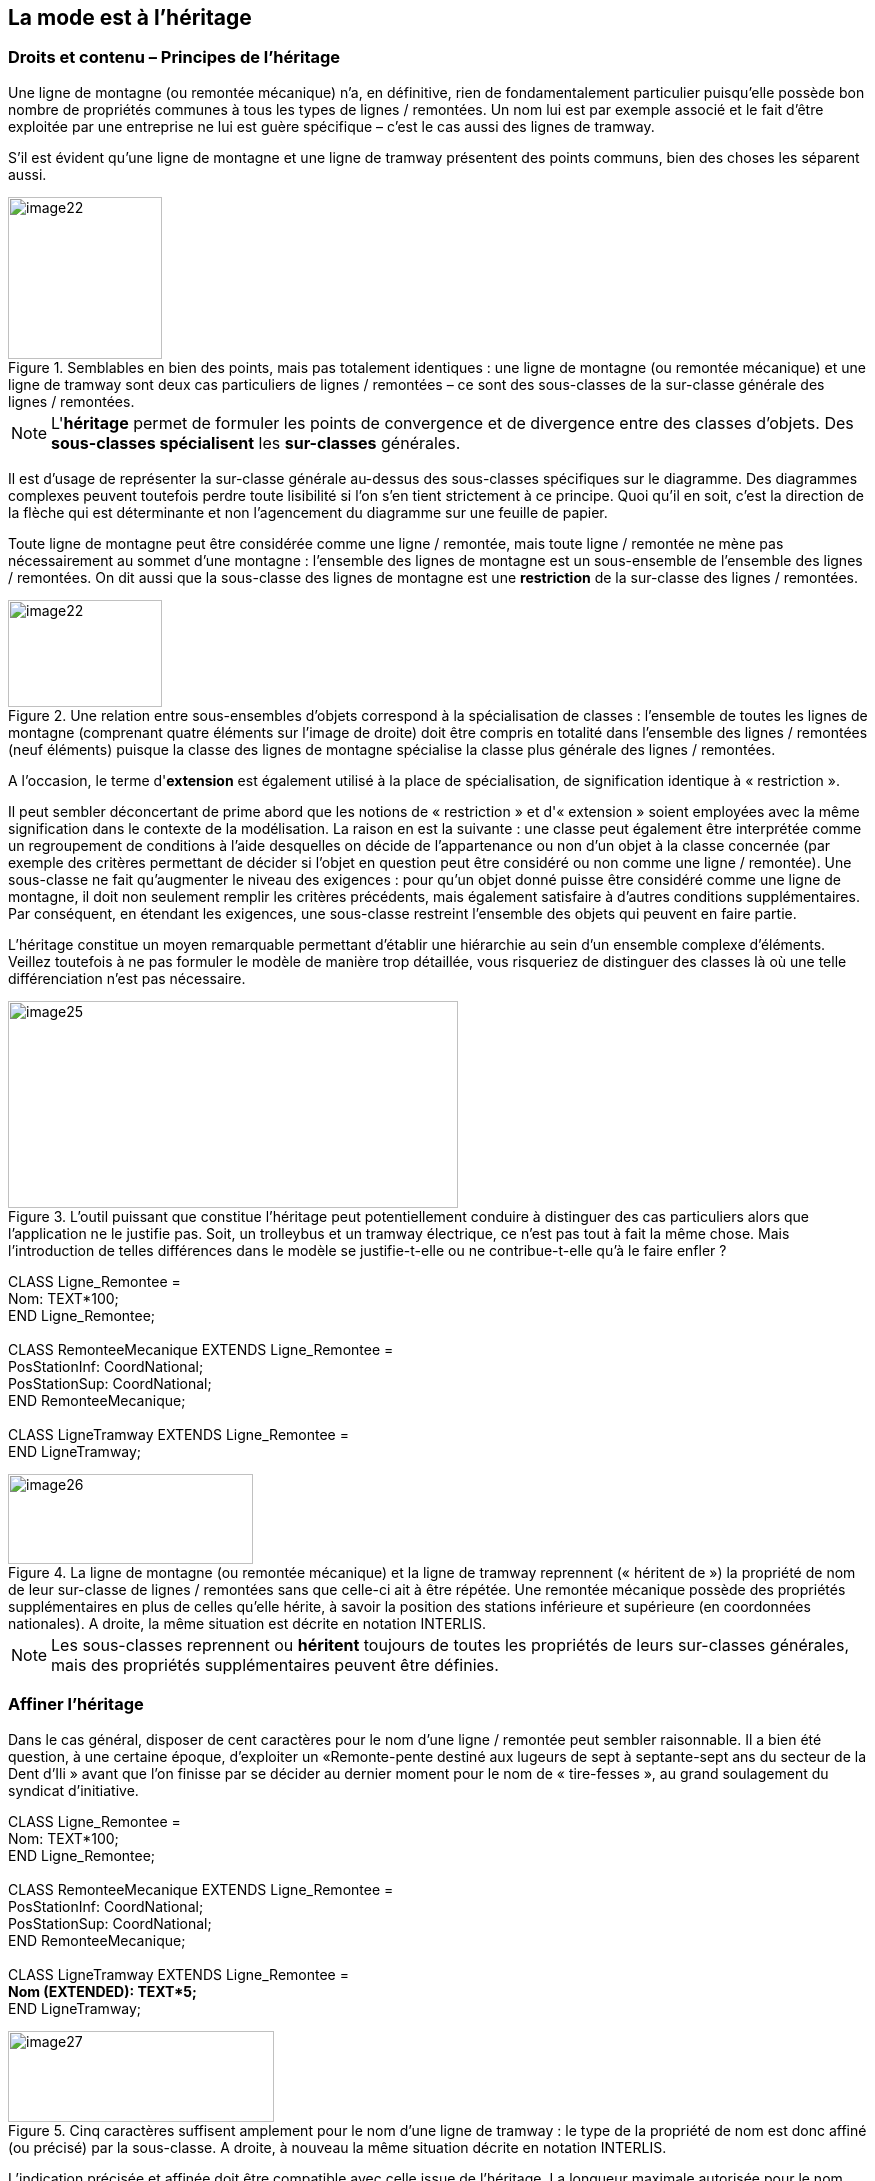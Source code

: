 [#_5]
== La mode est à l'héritage

[#_5_1]
=== Droits et contenu – Principes de l'héritage

Une ligne de montagne (ou remontée mécanique) n'a, en définitive, rien de fondamentalement particulier puisqu'elle possède bon nombre de propriétés communes à tous les types de lignes / remontées. Un nom lui est par exemple associé et le fait d'être exploitée par une entreprise ne lui est guère spécifique – c'est le cas aussi des lignes de tramway.

S'il est évident qu'une ligne de montagne et une ligne de tramway présentent des points communs, bien des choses les séparent aussi. 

.Semblables en bien des points, mais pas totalement identiques : une ligne de montagne (ou remontée mécanique) et une ligne de tramway sont deux cas particuliers de lignes / remontées – ce sont des sous-classes de la sur-classe générale des lignes / remontées.
image::img/image22.png[width=154,height=56] image:img/image23.png[width=86,height=162]


[NOTE]
L'*héritage* permet de formuler les points de convergence et de divergence entre des classes d'objets. Des *sous-classes spécialisent* les *sur-classes* générales.

Il est d'usage de représenter la sur-classe générale au-dessus des sous-classes spécifiques sur le diagramme. Des diagrammes complexes peuvent toutefois perdre toute lisibilité si l'on s'en tient strictement à ce principe. Quoi qu'il en soit, c'est la direction de la flèche qui est déterminante et non l'agencement du diagramme sur une feuille de papier.

Toute ligne de montagne peut être considérée comme une ligne / remontée, mais toute ligne / remontée ne mène pas nécessairement au sommet d'une montagne : l'ensemble des lignes de montagne est un sous-ensemble de l'ensemble des lignes / remontées. On dit aussi que la sous-classe des lignes de montagne est une *restriction* de la sur-classe des lignes / remontées.

.Une relation entre sous-ensembles d'objets correspond à la spécialisation de classes : l'ensemble de toutes les lignes de montagne (comprenant quatre éléments sur l'image de droite) doit être compris en totalité dans l'ensemble des lignes / remontées (neuf éléments) puisque la classe des lignes de montagne spécialise la classe plus générale des lignes / remontées.
image::img/image22.png[width=154,height=56] image:img/image24.png[width=217,height=107]


A l'occasion, le terme d'*extension* est également utilisé à la place de spécialisation, de signification identique à « restriction ».

Il peut sembler déconcertant de prime abord que les notions de « restriction » et d'« extension » soient employées avec la même signification dans le contexte de la modélisation. La raison en est la suivante : une classe peut également être interprétée comme un regroupement de conditions à l'aide desquelles on décide de l'appartenance ou non d'un objet à la classe concernée (par exemple des critères permettant de décider si l'objet en question peut être considéré ou non comme une ligne / remontée). Une sous-classe ne fait qu'augmenter le niveau des exigences : pour qu'un objet donné puisse être considéré comme une ligne de montagne, il doit non seulement remplir les critères précédents, mais également satisfaire à d'autres conditions supplémentaires. Par conséquent, en étendant les exigences, une sous-classe restreint l'ensemble des objets qui peuvent en faire partie.

L'héritage constitue un moyen remarquable permettant d'établir une hiérarchie au sein d'un ensemble complexe d'éléments. Veillez toutefois à ne pas formuler le modèle de manière trop détaillée, vous risqueriez de distinguer des classes là où une telle différenciation n'est pas nécessaire.

.L'outil puissant que constitue l'héritage peut potentiellement conduire à distinguer des cas particuliers alors que l'application ne le justifie pas. Soit, un trolleybus et un tramway électrique, ce n'est pas tout à fait la même chose. Mais l'introduction de telles différences dans le modèle se justifie-t-elle ou ne contribue-t-elle qu'à le faire enfler ?
image::img/image25.png[width=450,height=207]


CLASS Ligne++_++Remontee = +
Nom: TEXT++*++100; +
END Ligne++_++Remontee; +
 +
CLASS RemonteeMecanique EXTENDS Ligne++_++Remontee = +
PosStationInf: CoordNational; +
PosStationSup: CoordNational; +
END RemonteeMecanique; +
 +
CLASS LigneTramway EXTENDS Ligne++_++Remontee = +
END LigneTramway;

.La ligne de montagne (ou remontée mécanique) et la ligne de tramway reprennent (« héritent de ») la propriété de nom de leur sur-classe de lignes / remontées sans que celle-ci ait à être répétée. Une remontée mécanique possède des propriétés supplémentaires en plus de celles qu'elle hérite, à savoir la position des stations inférieure et supérieure (en coordonnées nationales). A droite, la même situation est décrite en notation INTERLIS.
image::img/image26.png[width=245,height=90]


[NOTE]
Les sous-classes reprennent ou *héritent* toujours de toutes les propriétés de leurs sur-classes générales, mais des propriétés supplémentaires peuvent être définies.

[#_5_2]
=== Affiner l'héritage

Dans le cas général, disposer de cent caractères pour le nom d'une ligne / remontée peut sembler raisonnable. Il a bien été question, à une certaine époque, d'exploiter un «Remonte-pente destiné aux lugeurs de sept à septante-sept ans du secteur de la Dent d'Ili » avant que l'on finisse par se décider au dernier moment pour le nom de « tire-fesses », au grand soulagement du syndicat d'initiative.

CLASS Ligne++_++Remontee = +
Nom: TEXT++*++100; +
END Ligne++_++Remontee; +
 +
CLASS RemonteeMecanique EXTENDS Ligne++_++Remontee = +
PosStationInf: CoordNational; +
PosStationSup: CoordNational; +
END RemonteeMecanique; +
 +
CLASS LigneTramway EXTENDS Ligne++_++Remontee = +
**Nom (EXTENDED): TEXT++*++5; +
**END LigneTramway;

.Cinq caractères suffisent amplement pour le nom d'une ligne de tramway : le type de la propriété de nom est donc affiné (ou précisé) par la sous-classe. A droite, à nouveau la même situation décrite en notation INTERLIS.
image::img/image27.png[width=266,height=91]


L'indication précisée et affinée doit être compatible avec celle issue de l'héritage. La longueur maximale autorisée pour le nom d'une ligne de tramway ne pourrait par exemple pas être supérieure à ce qui a été défini pour une ligne / remontée ordinaire.

[NOTE]
====
Les sous-classes peuvent *affiner* les propriétés héritées. Les indications ainsi précisées ne doivent cependant pas être en contradiction avec celles issues de l'héritage : elles doivent être *compatibles* avec la définition de la sur-classe.

Dans le cas contraire, une sous-classe pourrait contenir des objets n'appartenant plus à l'ensemble de tous les objets de la sur-classe.
====

[#_5_3]
=== Et ça existe vraiment ? – Classes abstraites

Certaines classes ne sont rien d'autre que des auxiliaires théoriques, en ce sens qu'il n'en existe aucun exemplaire réel. Prenons un exemple : aucun être vivant sur cette planète ne fait simplement partie de la catégorie des êtres vivants, tous entrent simultanément dans l'une ou l'autre de ses sous-catégories. De la même manière, un modèle de données pourrait définir qu'il n'existe pas de ligne / remontée à proprement parler mais que toute ligne / remontée doit faire partie d'une sous-classe, qu'il s'agisse d'une remontée mécanique, d'une ligne de tramway ou de tout autre type.

[NOTE]
Une classe est déclarée comme étant *abstraite* si aucun objet concret ne peut lui être affecté.

Il est fréquent que toutes les sur-classes d'un modèle de données soient de type abstrait et que seules les sous-classes spécialisées des niveaux inférieurs soient concrètes.

CLASS Ligne++_++Remontee *(ABSTRACT)* = +
Nom: TEXT++*++100; +
END Ligne++_++Remontee; +
 +
CLASS RemonteeMecanique EXTENDS Ligne++_++Remontee = +
PosStationInf: CoordNational; +
PosStationSup: CoordNational; +
END RemonteeMecanique; +
 +
CLASS LigneTramway EXTENDS Ligne++_++Remontee = +
END LigneTramway;

Figure 28 : La classe des lignes / remontées comme classe abstraite : s'il ne peut y avoir d'objet se contentant d'être une ligne / remontée sans être simultanément une remontée mécanique ou une ligne de tramway, par exemple, alors le nom de la classe correspondante figure en italique sur le diagramme. A droite, le même modèle est décrit en notation INTERLIS.

[#_5_4]
=== Mais nous ne voulons pas tant de détails – Propriétés abstraites

Admettons qu'une association internationale souhaite garantir que la saisie des billets s'accompagne de celle de leur prix. Elle ne désire toutefois pas imposer d'unité monétaire pour l'indication du prix et la limite supérieure pour le prix n'est par ailleurs pas clairement définie. Ce qui est sûr, en revanche, c'est que « le prix » doit être une valeur numérique et qu'il est ici question d'argent : le prix n'est certainement pas indiqué en kilomètres / heure !

[source]
----
CLASS TypeBilletInternational (ABSTRACT) =
  Prix (ABSTRACT): NUMERIC [MONEY];
END TypeBilletInternational;

CLASS TypeBilletBeotie EXTENDS TypeBilletInternational =
  Prix (EXTENDED): 0.00 .. 9999.99 [Beotie.Couronne];
END TypeBilletBeotie;
----

[NOTE]
Il n'est pas nécessaire de définir toutes les propriétés dans les moindres détails : des *propriétés abstraites* sont admises pour les classes abstraites. Il incombe alors aux sous-classes concrètes de les préciser. Ce type de propriétés se révèle particulièrement intéressant lorsqu'une chose est à réglementer au plan national ou international, sans pour autant que tous les détails en soient prescrits.

[#_5_5]
=== Les détails ne nous intéressent pas – Considérer les particularités de façon plus globale

Lorsque quelqu'un se renseigne de manière générale sur le réseau ferré du pays, peu lui importe de savoir si une ligne donnée est un tramway, une remontée mécanique ou quoi que ce soit d'autre. Et il ne se préoccupe pas non plus de connaître les détails techniques du système au cas où la ligne serait à crémaillère. Non, le nom (saisi pour chacune des lignes, conformément au modèle de données) lui suffit amplement.

[NOTE]
====
Des exemplaires d'une sous-classe peuvent toujours être considérés sur un plan plus général, au sens d'une sur-classe.

_Le terme utilisé pour désigner ce principe est le polymorphisme._
====

Cela ne fonctionne toutefois qu'à une condition :

[NOTE]
Toute extension doit être *compatible* avec sa définition de base. Compatible, cela signifie que toute valeur acceptable par la définition étendue respecte également les règles du type de base (texte, énumération, valeur numérique, coordonnées, etc.).

[#_5_6]
=== L'héritage à grande échelle

La distinction entre sur-classe et sous-classe ne trouve pas toujours sa justification dans des raisons objectives ou concrètes, des facteurs touchant à l'organisation peuvent parfois s'avérer décisifs.

Prenons un exemple : les Ilinois sont en principe d'accord avec l'idée que l'Association nationale des offices de tourisme se fait d'une remontée mécanique. A quelques réserves près toutefois :

* Il serait intéressant d'avoir connaissance du tracé des remontées vers la Dent d'Ili. S'il était saisi, on pourrait l'intégrer sur les petits dépliants que le syndicat d'initiative diffuse aux touristes.
* Les Ilinois souhaiteraient par ailleurs saisir les lignes ouvertes aux randonneurs et aux lugeurs.

Il s'agit dans les deux cas de propriétés pouvant être associées à n'importe quelle remontée mécanique, mais le fait est qu'elles sont absentes du modèle national. Les Ilinois ont bien sûr demandé à l'Association nationale s'il ne lui était pas possible d'adapter son modèle. La réponse fut cinglante : on n'avait ni temps ni argent à consacrer à une modification impliquant l'adaptation de systèmes informatiques à travers tout le pays à cause des lubies de quelques illuminés au fond de leur vallée. Soit. Et maintenant ?

Les uns pensaient qu'il n'y avait qu'à ignorer l'Association nationale, qu'il ne s'agissait de toute façon que d'un tas de bureaucrates dépourvus de la moindre once de compréhension pour les gens de terrain ! (Ils ont en fait exprimé leur pensée dans un langage nettement plus cru.)

D'autres faisaient preuve de plus de retenue et avouaient comprendre le point de vue de l'Association nationale : si chacun y va de sa demande particulière, on ne s'en sort plus… Et puis, on voudrait quand même tirer profit de l'Association nationale qui va utiliser les données transmises à des fins publicitaires dont le Val d'Ili bénéficiera au final.

Les Ilinois devraient-ils alors renoncer à leurs demandes supplémentaires ? Ou saisir toutes les données en double exemplaire : une fois pour l'Association nationale, une fois pour eux ?

.L'Association nationale des offices de tourisme n'est pas disposée à adapter son modèle pour répondre aux demandes spécifiques des Ilinois. Grâce à l'héritage, les Ilinois peuvent cependant saisir leurs données : leur propre thème des remontées mécaniques reprend la totalité des informations du thème des remontées mécaniques de l'Association nationale mais l'étend par une classe d'objets Remontee++_++RDI présentant des propriétés supplémentaires.
image::img/image29.png[width=302,height=254]


L'héritage a permis de résoudre ce conflit. Dans le Val d'Ili, les lignes / remontées sont simplement saisies dans la classe Remontee++_++RDI, informations supplémentaires comprises. Puisque Remontee++_++RDI est une sous-classe de la classe des remontées mécaniques (selon l'Association nationale), toute Remontee++_++RDI peut également être lue comme une remontée mécanique normale. Et ainsi, les Ilinois peuvent transmettre leurs données à l'Association nationale sans rien avoir à modifier.

[NOTE]
====
L'héritage peut également se révéler précieux dans le cadre d'une structure fédérale où abondent les particularismes locaux.

_Pour être tout à fait précis, cette caractéristique découle du polymorphisme rendu possible par l'héritage : tout exemplaire d'une sous-classe peut être considéré comme faisant partie de la sur-classe (cf. § <<_5_5>>) associée. Ainsi, l'Association nationale peut-elle traiter les données de chaque remontée mécanique du pays, même s'il s'agit en fait d'un exemplaire d'une sous-classe locale de « remontée mécanique » dont l'Association nationale n'a même pas connaissance._
====

L'héritage va très loin dans le cas d'INTERLIS : il ne concerne pas uniquement des classes et des thèmes mais également des domaines de valeurs (types), des vues, des définitions graphiques et, dans une certaine mesure, des unités qu'il est possible de reprendre et de préciser.

[#_5_7]
=== Héritage simple et multiple

Certains langages de modélisation permettent l'héritage simultané à partir de plusieurs éléments de base. Une classe peut ainsi affiner plusieurs sur-classes en même temps.

Les informaticiens sont très partagés sur la question de savoir si cela est judicieux ou non. Les modèles à héritage multiple sont fréquemment plus difficiles à décrypter, raison pour laquelle INTERLIS ne reconnaît que l'héritage simple.

